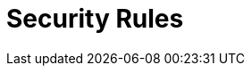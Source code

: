 :slug: rules/
:description: Rules is a compilation of several security criteria developed by Fluid Attacks to classify the requirements that systems must follow to keep security.
:keywords: Fluid Attacks, Products, Rules, Criteria, Security, Information Security, Pentesting, Ethical Hacking
:rulesindex: yes
:template: findings

= Security Rules
